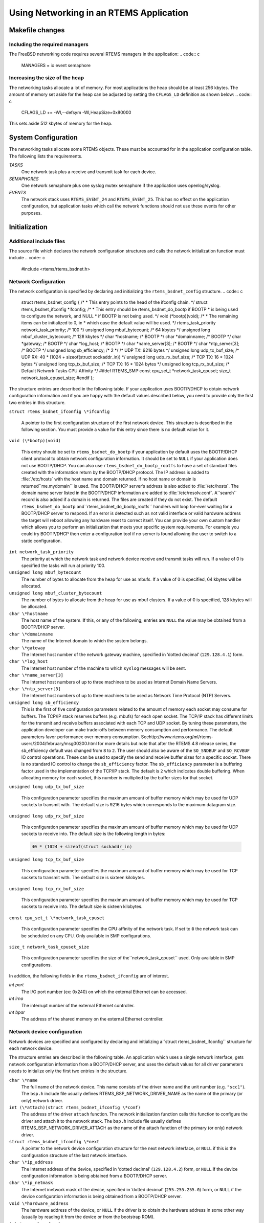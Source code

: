 Using Networking in an RTEMS Application
########################################

Makefile changes
================

Including the required managers
-------------------------------

The FreeBSD networking code requires several RTEMS managers
in the application:
.. code:: c

    MANAGERS = io event semaphore

Increasing the size of the heap
-------------------------------

The networking tasks allocate a lot of memory.  For most applications
the heap should be at least 256 kbytes.
The amount of memory set aside for the heap can be adjusted by setting
the ``CFLAGS_LD`` definition as shown below:
.. code:: c

    CFLAGS_LD += -Wl,--defsym -Wl,HeapSize=0x80000

This sets aside 512 kbytes of memory for the heap.

System Configuration
====================

The networking tasks allocate some RTEMS objects.  These
must be accounted for in the application configuration table.  The following
lists the requirements.

*TASKS*
    One network task plus a receive and transmit task for each device.

*SEMAPHORES*
    One network semaphore plus one syslog mutex semaphore if the application uses
    openlog/syslog.

*EVENTS*
    The network stack uses ``RTEMS_EVENT_24`` and ``RTEMS_EVENT_25``.
    This has no effect on the application configuration, but
    application tasks which call the network functions should not
    use these events for other purposes.

Initialization
==============

Additional include files
------------------------

The source file which declares the network configuration
structures and calls the network initialization function must include
.. code:: c

    #include <rtems/rtems_bsdnet.h>

Network Configuration
---------------------

The network configuration is specified by declaring
and initializing the ``rtems_bsdnet_config``
structure.
.. code:: c

    struct rtems_bsdnet_config {
    /*
    * This entry points to the head of the ifconfig chain.
    \*/
    struct rtems_bsdnet_ifconfig \*ifconfig;
    /*
    * This entry should be rtems_bsdnet_do_bootp if BOOTP
    * is being used to configure the network, and NULL
    * if BOOTP is not being used.
    \*/
    void                    (\*bootp)(void);
    /*
    * The remaining items can be initialized to 0, in
    * which case the default value will be used.
    \*/
    rtems_task_priority  network_task_priority;  /* 100        \*/
    unsigned long        mbuf_bytecount;         /* 64 kbytes  \*/
    unsigned long        mbuf_cluster_bytecount; /* 128 kbytes \*/
    char                \*hostname;               /* BOOTP      \*/
    char                \*domainname;             /* BOOTP      \*/
    char                \*gateway;                /* BOOTP      \*/
    char                \*log_host;               /* BOOTP      \*/
    char                \*name_server[3];         /* BOOTP      \*/
    char                \*ntp_server[3];          /* BOOTP      \*/
    unsigned long        sb_efficiency;          /* 2          \*/
    /* UDP TX: 9216 bytes \*/
    unsigned long        udp_tx_buf_size;
    /* UDP RX: 40 * (1024 + sizeof(struct sockaddr_in)) \*/
    unsigned long        udp_rx_buf_size;
    /* TCP TX: 16 * 1024 bytes \*/
    unsigned long        tcp_tx_buf_size;
    /* TCP TX: 16 * 1024 bytes \*/
    unsigned long        tcp_rx_buf_size;
    /* Default Network Tasks CPU Affinity \*/
    #ifdef RTEMS_SMP
    const cpu_set_t     \*network_task_cpuset;
    size_t               network_task_cpuset_size;
    #endif
    };

The structure entries are described in the following table.
If your application uses BOOTP/DHCP to obtain network configuration
information and if you are happy with the default values described
below, you need to provide only the first two entries in this structure.

``struct rtems_bsdnet_ifconfig \*ifconfig``

    A pointer to the first configuration structure of the first network
    device.  This structure is described in the following section.
    You must provide a value for this entry since there is no default value for it.

``void (\*bootp)(void)``

    This entry should be set to ``rtems_bsdnet_do_bootp`` if your
    application by default uses the BOOTP/DHCP client protocol to obtain
    network configuration information.  It should be set to ``NULL`` if
    your application does not use BOOTP/DHCP.
    You can also use ``rtems_bsdnet_do_bootp_rootfs`` to have a set of
    standard files created with the information return by the BOOTP/DHCP
    protocol. The IP address is added to :file:`/etc/hosts` with the host
    name and domain returned. If no host name or domain is returned``me.mydomain`` is used. The BOOTP/DHCP server’s address is also
    added to :file:`/etc/hosts`. The domain name server listed in the
    BOOTP/DHCP information are added to :file:`/etc/resolv.conf`. A``search`` record is also added if a domain is returned. The files
    are created if they do not exist.
    The default ``rtems_bsdnet_do_bootp`` and``rtems_bsdnet_do_bootp_rootfs`` handlers will loop for-ever
    waiting for a BOOTP/DHCP server to respond. If an error is detected
    such as not valid interface or valid hardware address the target will
    reboot allowing any hardware reset to correct itself.
    You can provide your own custom handler which allows you to perform
    an initialization that meets your specific system requirements. For
    example you could try BOOTP/DHCP then enter a configuration tool if no
    server is found allowing the user to switch to a static configuration.

``int network_task_priority``
    The priority at which the network task and network device
    receive and transmit tasks will run.
    If a value of 0 is specified the tasks will run at priority 100.

``unsigned long mbuf_bytecount``
    The number of bytes to allocate from the heap for use as mbufs.
    If a value of 0 is specified, 64 kbytes will be allocated.

``unsigned long mbuf_cluster_bytecount``
    The number of bytes to allocate from the heap for use as mbuf clusters.
    If a value of 0 is specified, 128 kbytes will be allocated.

``char \*hostname``
    The host name of the system.
    If this, or any of the following, entries are ``NULL`` the value
    may be obtained from a BOOTP/DHCP server.

``char \*domainname``
    The name of the Internet domain to which the system belongs.

``char \*gateway``
    The Internet host number of the network gateway machine,
    specified in ’dotted decimal’ (``129.128.4.1``) form.

``char \*log_host``
    The Internet host number of the machine to which ``syslog`` messages
    will be sent.

``char \*name_server[3]``
    The Internet host numbers of up to three machines to be used as
    Internet Domain Name Servers.

``char \*ntp_server[3]``
    The Internet host numbers of up to three machines to be used as
    Network Time Protocol (NTP) Servers.

``unsigned long sb_efficiency``
    This is the first of five configuration parameters related to
    the amount of memory each socket may consume for buffers.  The
    TCP/IP stack reserves buffers (e.g. mbufs) for each open socket.  The
    TCP/IP stack has different limits for the transmit and receive
    buffers associated with each TCP and UDP socket.  By tuning these
    parameters, the application developer can make trade-offs between
    memory consumption and performance.  The default parameters favor
    performance over memory consumption.  Seehttp://www.rtems.org/ml/rtems-users/2004/february/msg00200.html
    for more details but note that after the RTEMS 4.8 release series,
    the sb_efficiency default was changed from ``8`` to ``2``.
    The user should also be aware of the ``SO_SNDBUF`` and ``SO_RCVBUF``
    IO control operations.  These can be used to specify the
    send and receive buffer sizes for a specific socket.  There
    is no standard IO control to change the ``sb_efficiency`` factor.
    The ``sb_efficiency`` parameter is a buffering factor used
    in the implementation of the TCP/IP stack.  The default is ``2``
    which indicates double buffering.  When allocating memory for each
    socket, this number is multiplied by the buffer sizes for that socket.

``unsigned long udp_tx_buf_size``

    This configuration parameter specifies the maximum amount of
    buffer memory which may be used for UDP sockets to transmit
    with.  The default size is 9216 bytes which corresponds to
    the maximum datagram size.

``unsigned long udp_rx_buf_size``

    This configuration parameter specifies the maximum amount of
    buffer memory which may be used for UDP sockets to receive
    into.  The default size is the following length in bytes:

    .. code:: c

        40 * (1024 + sizeof(struct sockaddr_in)

``unsigned long tcp_tx_buf_size``

    This configuration parameter specifies the maximum amount of
    buffer memory which may be used for TCP sockets to transmit
    with.  The default size is sixteen kilobytes.

``unsigned long tcp_rx_buf_size``

    This configuration parameter specifies the maximum amount of
    buffer memory which may be used for TCP sockets to receive
    into.  The default size is sixteen kilobytes.

``const cpu_set_t \*network_task_cpuset``

    This configuration parameter specifies the CPU affinity of the
    network task. If set to ``0`` the network task can be scheduled on
    any CPU. Only available in SMP configurations.

``size_t network_task_cpuset_size``

    This configuration parameter specifies the size of the``network_task_cpuset`` used. Only available in SMP configurations.

In addition, the following fields in the ``rtems_bsdnet_ifconfig``
are of interest.

*int port*
    The I/O port number (ex: 0x240) on which the external Ethernet
    can be accessed.

*int irno*
    The interrupt number of the external Ethernet controller.

*int bpar*
    The address of the shared memory on the external Ethernet controller.

Network device configuration
----------------------------

Network devices are specified and configured by declaring and initializing a``struct rtems_bsdnet_ifconfig`` structure for each network device.

The structure entries are described in the following table.  An application
which uses a single network interface, gets network configuration information
from a BOOTP/DHCP server, and uses the default values for all driver
parameters needs to initialize only the first two entries in the
structure.

``char \*name``
    The full name of the network device.  This name consists of the
    driver name and the unit number (e.g. ``"scc1"``).
    The ``bsp.h`` include file usually defines RTEMS_BSP_NETWORK_DRIVER_NAME as
    the name of the primary (or only) network driver.

``int (\*attach)(struct rtems_bsdnet_ifconfig \*conf)``
    The address of the driver ``attach`` function.   The network
    initialization function calls this function to configure the driver and
    attach it to the network stack.
    The ``bsp.h`` include file usually defines RTEMS_BSP_NETWORK_DRIVER_ATTACH as
    the name of the  attach function of the primary (or only) network driver.

``struct rtems_bsdnet_ifconfig \*next``
    A pointer to the network device configuration structure for the next network
    interface, or ``NULL`` if this is the configuration structure of the
    last network interface.

``char \*ip_address``
    The Internet address of the device,
    specified in ‘dotted decimal’ (``129.128.4.2``) form, or ``NULL``
    if the device configuration information is being obtained from a
    BOOTP/DHCP server.

``char \*ip_netmask``
    The Internet inetwork mask of the device,
    specified in ‘dotted decimal’ (``255.255.255.0``) form, or ``NULL``
    if the device configuration information is being obtained from a
    BOOTP/DHCP server.

``void \*hardware_address``
    The hardware address of the device, or ``NULL`` if the driver is
    to obtain the hardware address in some other way (usually  by reading
    it from the device or from the bootstrap ROM).

``int ignore_broadcast``
    Zero if the device is to accept broadcast packets, non-zero if the device
    is to ignore broadcast packets.

``int mtu``
    The maximum transmission unit of the device, or zero if the driver
    is to choose a default value (typically 1500 for Ethernet devices).

``int rbuf_count``
    The number of receive buffers to use, or zero if the driver is to
    choose a default value

``int xbuf_count``
    The number of transmit buffers to use, or zero if the driver is to
    choose a default value
    Keep in mind that some network devices may use 4 or more
    transmit descriptors for a single transmit buffer.

A complete network configuration specification can be as simple as the one
shown in the following example.
This configuration uses a single network interface, gets
network configuration information
from a BOOTP/DHCP server, and uses the default values for all driver
parameters.
.. code:: c

    static struct rtems_bsdnet_ifconfig netdriver_config = {
    RTEMS_BSP_NETWORK_DRIVER_NAME,
    RTEMS_BSP_NETWORK_DRIVER_ATTACH
    };
    struct rtems_bsdnet_config rtems_bsdnet_config = {
    &netdriver_config,
    rtems_bsdnet_do_bootp,
    };

Network initialization
----------------------

The networking tasks must be started before any network I/O operations
can be performed. This is done by calling:

.. code:: c

    rtems_bsdnet_initialize_network ();

This function is declared in ``rtems/rtems_bsdnet.h``.
t returns 0 on success and -1 on failure with an error code
in ``errno``.  It is not possible to undo the effects of
a partial initialization, though, so the function can be
called only once irregardless of the return code.  Consequently,
if the condition for the failure can be corrected, the
system must be reset to permit another network initialization
attempt.

Application Programming Interface
=================================

The RTEMS network package provides almost a complete set of BSD network
services.  The network functions work like their BSD counterparts
with the following exceptions:

- A given socket can be read or written by only one task at a time.

- The ``select`` function only works for file descriptors associated
  with sockets.

- You must call ``openlog`` before calling any of the ``syslog`` functions.

- *Some of the network functions are not thread-safe.*
  For example the following functions return a pointer to a static
  buffer which remains valid only until the next call:

  ``gethostbyaddr``

  ``gethostbyname``

  ``inet_ntoa``

      (``inet_ntop`` is thread-safe, though).

- The RTEMS network package gathers statistics.

- Addition of a mechanism to "tap onto" an interface
  and monitor every packet received and transmitted.

- Addition of ``SO_SNDWAKEUP`` and ``SO_RCVWAKEUP`` socket options.

Some of the new features are discussed in more detail in the following
sections.

Network Statistics
------------------

There are a number of functions to print statistics gathered by
the network stack.
These function are declared in ``rtems/rtems_bsdnet.h``.

``rtems_bsdnet_show_if_stats``
    Display statistics gathered by network interfaces.

``rtems_bsdnet_show_ip_stats``
    Display IP packet statistics.

``rtems_bsdnet_show_icmp_stats``
    Display ICMP packet statistics.

``rtems_bsdnet_show_tcp_stats``
    Display TCP packet statistics.

``rtems_bsdnet_show_udp_stats``
    Display UDP packet statistics.

``rtems_bsdnet_show_mbuf_stats``
    Display mbuf statistics.

``rtems_bsdnet_show_inet_routes``
    Display the routing table.

Tapping Into an Interface
-------------------------

RTEMS add two new ioctls to the BSD networking code:
SIOCSIFTAP and SIOCGIFTAP.  These may be used to set and get a*tap function*.  The tap function will be called for every
Ethernet packet received by the interface.

These are called like other interface ioctls, such as SIOCSIFADDR.
When setting the tap function with SIOCSIFTAP, set the ifr_tap field
of the ifreq struct to the tap function.  When retrieving the tap
function with SIOCGIFTAP, the current tap function will be returned in
the ifr_tap field.  To stop tapping packets, call SIOCSIFTAP with a
ifr_tap field of 0.

The tap function is called like this:
.. code:: c

    int tap (struct ifnet \*, struct ether_header \*, struct mbuf \*)

The tap function should return 1 if the packet was fully handled, in
which case the caller will simply discard the mbuf.  The tap function
should return 0 if the packet should be passed up to the higher
networking layers.

The tap function is called with the network semaphore locked.  It must
not make any calls on the application levels of the networking level
itself.  It is safe to call other non-networking RTEMS functions.

Socket Options
--------------

RTEMS adds two new ``SOL_SOCKET`` level options for ``setsockopt`` and``getsockopt``: ``SO_SNDWAKEUP`` and ``SO_RCVWAKEUP``.  For both, the
option value should point to a sockwakeup structure.  The sockwakeup
structure has the following fields:
.. code:: c

    void    (\*sw_pfn) (struct socket \*, caddr_t);
    caddr_t sw_arg;

These options are used to set a callback function to be called when, for
example, there is
data available from the socket (``SO_RCVWAKEUP``) and when there is space
available to accept data written to the socket (``SO_SNDWAKEUP``).

If ``setsockopt`` is called with the ``SO_RCVWAKEUP`` option, and the``sw_pfn`` field is not zero, then when there is data
available to be read from
the socket, the function pointed to by the ``sw_pfn`` field will be
called.  A pointer to the socket structure will be passed as the first
argument to the function.  The ``sw_arg`` field set by the``SO_RCVWAKEUP`` call will be passed as the second argument to the function.

If ``setsockopt`` is called with the ``SO_SNDWAKEUP``
function, and the ``sw_pfn`` field is not zero, then when
there is space available to accept data written to the socket,
the function pointed to by the ``sw_pfn`` field
will be called.  The arguments passed to the function will be as with``SO_SNDWAKEUP``.

When the function is called, the network semaphore will be locked and
the callback function runs in the context of the networking task.
The function must be careful not to call any networking functions.  It
is OK to call an RTEMS function; for example, it is OK to send an
RTEMS event.

The purpose of these callback functions is to permit a more efficient
alternative to the select call when dealing with a large number of
sockets.

The callbacks are called by the same criteria that the select
function uses for indicating "ready" sockets. In Stevens *Unix
Network Programming* on page 153-154 in the section "Under what Conditions
Is a Descriptor Ready?" you will find the definitive list of conditions
for readable and writable that also determine when the functions are
called.

When the number of received bytes equals or exceeds the socket receive
buffer "low water mark" (default 1 byte) you get a readable callback. If
there are 100 bytes in the receive buffer and you only read 1, you will
not immediately get another callback. However, you will get another
callback after you read the remaining 99 bytes and at least 1 more byte
arrives. Using a non-blocking socket you should probably read until it
produces error  EWOULDBLOCK and then allow the readable callback to tell
you when more data has arrived.  (Condition 1.a.)

For sending, when the socket is connected and the free space becomes at
or above the "low water mark" for the send buffer (default 4096 bytes)
you will receive a writable callback. You don’t get continuous callbacks
if you don’t write anything. Using a non-blocking write socket, you can
then call write until it returns a value less than the amount of data
requested to be sent or it produces error EWOULDBLOCK (indicating buffer
full and no longer writable). When this happens you can
try the write again, but it is often better to go do other things and
let the writable callback tell you when space is available to send
again. You only get a writable callback when the free space transitions
to above the "low water mark" and not every time you
write to a non-full send buffer. (Condition 2.a.)

The remaining conditions enumerated by Stevens handle the fact that
sockets become readable and/or writable when connects, disconnects and
errors occur, not just when data is received or sent. For example, when
a server "listening" socket becomes readable it indicates that a client
has connected and accept can be called without blocking, not that
network data was received (Condition 1.c).

Adding an IP Alias
------------------

The following code snippet adds an IP alias:
.. code:: c

    void addAlias(const char \*pName, const char \*pAddr, const char \*pMask)
    {
    struct ifaliasreq      aliasreq;
    struct sockaddr_in    \*in;
    /* initialize alias request \*/
    memset(&aliasreq, 0, sizeof(aliasreq));
    sprintf(aliasreq.ifra_name, pName);
    /* initialize alias address \*/
    in = (struct sockaddr_in \*)&aliasreq.ifra_addr;
    in->sin_family = AF_INET;
    in->sin_len    = sizeof(aliasreq.ifra_addr);
    in->sin_addr.s_addr = inet_addr(pAddr);
    /* initialize alias mask \*/
    in = (struct sockaddr_in \*)&aliasreq.ifra_mask;
    in->sin_family = AF_INET;
    in->sin_len    = sizeof(aliasreq.ifra_mask);
    in->sin_addr.s_addr = inet_addr(pMask);
    /* call to setup the alias \*/
    rtems_bsdnet_ifconfig(pName, SIOCAIFADDR, &aliasreq);
    }

Thanks to `Mike Seirs <mailto:mikes@poliac.com>`_ for this example
code.

Adding a Default Route
----------------------

The function provided in this section is functionally equivalent to
the command ``route add default gw yyy.yyy.yyy.yyy``:
.. code:: c

    void mon_ifconfig(int argc, char \*argv[],  unsigned32 command_arg,
    bool verbose)
    {
    struct sockaddr_in  ipaddr;
    struct sockaddr_in  dstaddr;
    struct sockaddr_in  netmask;
    struct sockaddr_in  broadcast;
    char               \*iface;
    int                 f_ip        = 0;
    int                 f_ptp       = 0;
    int                 f_netmask   = 0;
    int                 f_up        = 0;
    int                 f_down      = 0;
    int                 f_bcast     = 0;
    int                 cur_idx;
    int                 rc;
    int                 flags;
    bzero((void*) &ipaddr, sizeof(ipaddr));
    bzero((void*) &dstaddr, sizeof(dstaddr));
    bzero((void*) &netmask, sizeof(netmask));
    bzero((void*) &broadcast, sizeof(broadcast));
    ipaddr.sin_len = sizeof(ipaddr);
    ipaddr.sin_family = AF_INET;
    dstaddr.sin_len = sizeof(dstaddr);
    dstaddr.sin_family = AF_INET;
    netmask.sin_len = sizeof(netmask);
    netmask.sin_family = AF_INET;
    broadcast.sin_len = sizeof(broadcast);
    broadcast.sin_family = AF_INET;
    cur_idx = 0;
    if (argc <= 1) {
    /* display all interfaces \*/
    iface = NULL;
    cur_idx += 1;
    } else {
    iface = argv[1];
    if (isdigit(\*argv[2])) {
    if (inet_pton(AF_INET, argv[2], &ipaddr.sin_addr) < 0) {
    printf("bad ip address: %s\\n", argv[2]);
    return;
    }
    f_ip = 1;
    cur_idx += 3;
    } else {
    cur_idx += 2;
    }
    }
    if ((f_down !=0) && (f_ip != 0)) {
    f_up = 1;
    }
    while(argc > cur_idx) {
    if (strcmp(argv[cur_idx], "up") == 0) {
    f_up = 1;
    if (f_down != 0) {
    printf("Can't make interface up and down\\n");
    }
    } else if(strcmp(argv[cur_idx], "down") == 0) {
    f_down = 1;
    if (f_up != 0) {
    printf("Can't make interface up and down\\n");
    }
    } else if(strcmp(argv[cur_idx], "netmask") == 0) {
    if ((cur_idx + 1) >= argc) {
    printf("No netmask address\\n");
    return;
    }
    if (inet_pton(AF_INET, argv[cur_idx+1], &netmask.sin_addr) < 0) {
    printf("bad netmask: %s\\n", argv[cur_idx]);
    return;
    }
    f_netmask = 1;
    cur_idx += 1;
    } else if(strcmp(argv[cur_idx], "broadcast") == 0) {
    if ((cur_idx + 1) >= argc) {
    printf("No broadcast address\\n");
    return;
    }
    if (inet_pton(AF_INET, argv[cur_idx+1], &broadcast.sin_addr) < 0) {
    printf("bad broadcast: %s\\n", argv[cur_idx]);
    return;
    }
    f_bcast = 1;
    cur_idx += 1;
    } else if(strcmp(argv[cur_idx], "pointopoint") == 0) {
    if ((cur_idx + 1) >= argc) {
    printf("No pointopoint address\\n");
    return;
    }
    if (inet_pton(AF_INET, argv[cur_idx+1], &dstaddr.sin_addr) < 0) {
    printf("bad pointopoint: %s\\n", argv[cur_idx]);
    return;
    }
    f_ptp = 1;
    cur_idx += 1;
    } else {
    printf("Bad parameter: %s\\n", argv[cur_idx]);
    return;
    }
    cur_idx += 1;
    }
    printf("ifconfig ");
    if (iface != NULL) {
    printf("%s ", iface);
    if (f_ip != 0) {
    char str[256];
    inet_ntop(AF_INET, &ipaddr.sin_addr, str, 256);
    printf("%s ", str);
    }
    if (f_netmask != 0) {
    char str[256];
    inet_ntop(AF_INET, &netmask.sin_addr, str, 256);
    printf("netmask %s ", str);
    }
    if (f_bcast != 0) {
    char str[256];
    inet_ntop(AF_INET, &broadcast.sin_addr, str, 256);
    printf("broadcast %s ", str);
    }
    if (f_ptp != 0) {
    char str[256];
    inet_ntop(AF_INET, &dstaddr.sin_addr, str, 256);
    printf("pointopoint %s ", str);
    }
    if (f_up != 0) {
    printf("up\\n");
    } else if (f_down != 0) {
    printf("down\\n");
    } else {
    printf("\\n");
    }
    }
    if ((iface == NULL) \|| ((f_ip == 0) && (f_down == 0) && (f_up == 0))) {
    rtems_bsdnet_show_if_stats();
    return;
    }
    flags = 0;
    if (f_netmask) {
    rc = rtems_bsdnet_ifconfig(iface, SIOCSIFNETMASK, &netmask);
    if (rc < 0) {
    printf("Could not set netmask: %s\\n", strerror(errno));
    return;
    }
    }
    if (f_bcast) {
    rc = rtems_bsdnet_ifconfig(iface, SIOCSIFBRDADDR, &broadcast);
    if (rc < 0) {
    printf("Could not set broadcast: %s\\n", strerror(errno));
    return;
    }
    }
    if (f_ptp) {
    rc = rtems_bsdnet_ifconfig(iface, SIOCSIFDSTADDR, &dstaddr);
    if (rc < 0) {
    printf("Could not set destination address: %s\\n", strerror(errno));
    return;
    }
    flags \|= IFF_POINTOPOINT;
    }
    /* This must come _after_ setting the netmask, broadcast addresses \*/
    if (f_ip) {
    rc = rtems_bsdnet_ifconfig(iface, SIOCSIFADDR, &ipaddr);
    if (rc < 0) {
    printf("Could not set IP address: %s\\n", strerror(errno));
    return;
    }
    }
    if (f_up != 0) {
    flags \|= IFF_UP;
    }
    if (f_down != 0) {
    printf("Warning: taking interfaces down is not supported\\n");
    }
    rc = rtems_bsdnet_ifconfig(iface, SIOCSIFFLAGS, &flags);
    if (rc < 0) {
    printf("Could not set interface flags: %s\\n", strerror(errno));
    return;
    }
    }
    void mon_route(int argc, char \*argv[],  unsigned32 command_arg,
    bool verbose)
    {
    int                cmd;
    struct sockaddr_in dst;
    struct sockaddr_in gw;
    struct sockaddr_in netmask;
    int                f_host;
    int                f_gw       = 0;
    int                cur_idx;
    int                flags;
    int                rc;
    memset(&dst, 0, sizeof(dst));
    memset(&gw, 0, sizeof(gw));
    memset(&netmask, 0, sizeof(netmask));
    dst.sin_len = sizeof(dst);
    dst.sin_family = AF_INET;
    dst.sin_addr.s_addr = inet_addr("0.0.0.0");
    gw.sin_len = sizeof(gw);
    gw.sin_family = AF_INET;
    gw.sin_addr.s_addr = inet_addr("0.0.0.0");
    netmask.sin_len = sizeof(netmask);
    netmask.sin_family = AF_INET;
    netmask.sin_addr.s_addr = inet_addr("255.255.255.0");
    if (argc < 2) {
    rtems_bsdnet_show_inet_routes();
    return;
    }
    if (strcmp(argv[1], "add") == 0) {
    cmd = RTM_ADD;
    } else if (strcmp(argv[1], "del") == 0) {
    cmd = RTM_DELETE;
    } else {
    printf("invalid command: %s\\n", argv[1]);
    printf("\\tit should be 'add' or 'del'\\n");
    return;
    }
    if (argc < 3) {
    printf("not enough arguments\\n");
    return;
    }
    if (strcmp(argv[2], "-host") == 0) {
    f_host = 1;
    } else if (strcmp(argv[2], "-net") == 0) {
    f_host = 0;
    } else {
    printf("Invalid type: %s\\n", argv[1]);
    printf("\\tit should be '-host' or '-net'\\n");
    return;
    }
    if (argc < 4) {
    printf("not enough arguments\\n");
    return;
    }
    inet_pton(AF_INET, argv[3], &dst.sin_addr);
    cur_idx = 4;
    while(cur_idx < argc) {
    if (strcmp(argv[cur_idx], "gw") == 0) {
    if ((cur_idx +1) >= argc) {
    printf("no gateway address\\n");
    return;
    }
    f_gw = 1;
    inet_pton(AF_INET, argv[cur_idx + 1], &gw.sin_addr);
    cur_idx += 1;
    } else if(strcmp(argv[cur_idx], "netmask") == 0) {
    if ((cur_idx +1) >= argc) {
    printf("no netmask address\\n");
    return;
    }
    f_gw = 1;
    inet_pton(AF_INET, argv[cur_idx + 1], &netmask.sin_addr);
    cur_idx += 1;
    } else {
    printf("Unknown argument\\n");
    return;
    }
    cur_idx += 1;
    }
    flags = RTF_STATIC;
    if (f_gw != 0) {
    flags \|= RTF_GATEWAY;
    }
    if (f_host != 0) {
    flags \|= RTF_HOST;
    }
    rc = rtems_bsdnet_rtrequest(cmd, &dst, &gw, &netmask, flags, NULL);
    if (rc < 0) {
    printf("Error adding route\\n");
    }
    }

Thanks to `Jay Monkman <mailto:jtm@smoothmsmoothie.com>`_ for this example
code.

Time Synchronization Using NTP
------------------------------

.. code:: c

    int rtems_bsdnet_synchronize_ntp (int interval, rtems_task_priority priority);

If the interval argument is 0 the routine synchronizes the RTEMS time-of-day
clock with the first NTP server in the rtems_bsdnet_ntpserve array and
returns.  The priority argument is ignored.

If the interval argument is greater than 0, the routine also starts an
RTEMS task at the specified priority and polls the NTP server every
‘interval’ seconds.  NOTE: This mode of operation has not yet been
implemented.

On successful synchronization of the RTEMS time-of-day clock the routine
returns 0.  If an error occurs a message is printed and the routine returns -1
with an error code in errno.
There is no timeout – if there is no response from an NTP server the
routine will wait forever.

.. COMMENT: Written by Eric Norum

.. COMMENT: COPYRIGHT (c) 1988-2002.

.. COMMENT: On-Line Applications Research Corporation (OAR).

.. COMMENT: All rights reserved.

